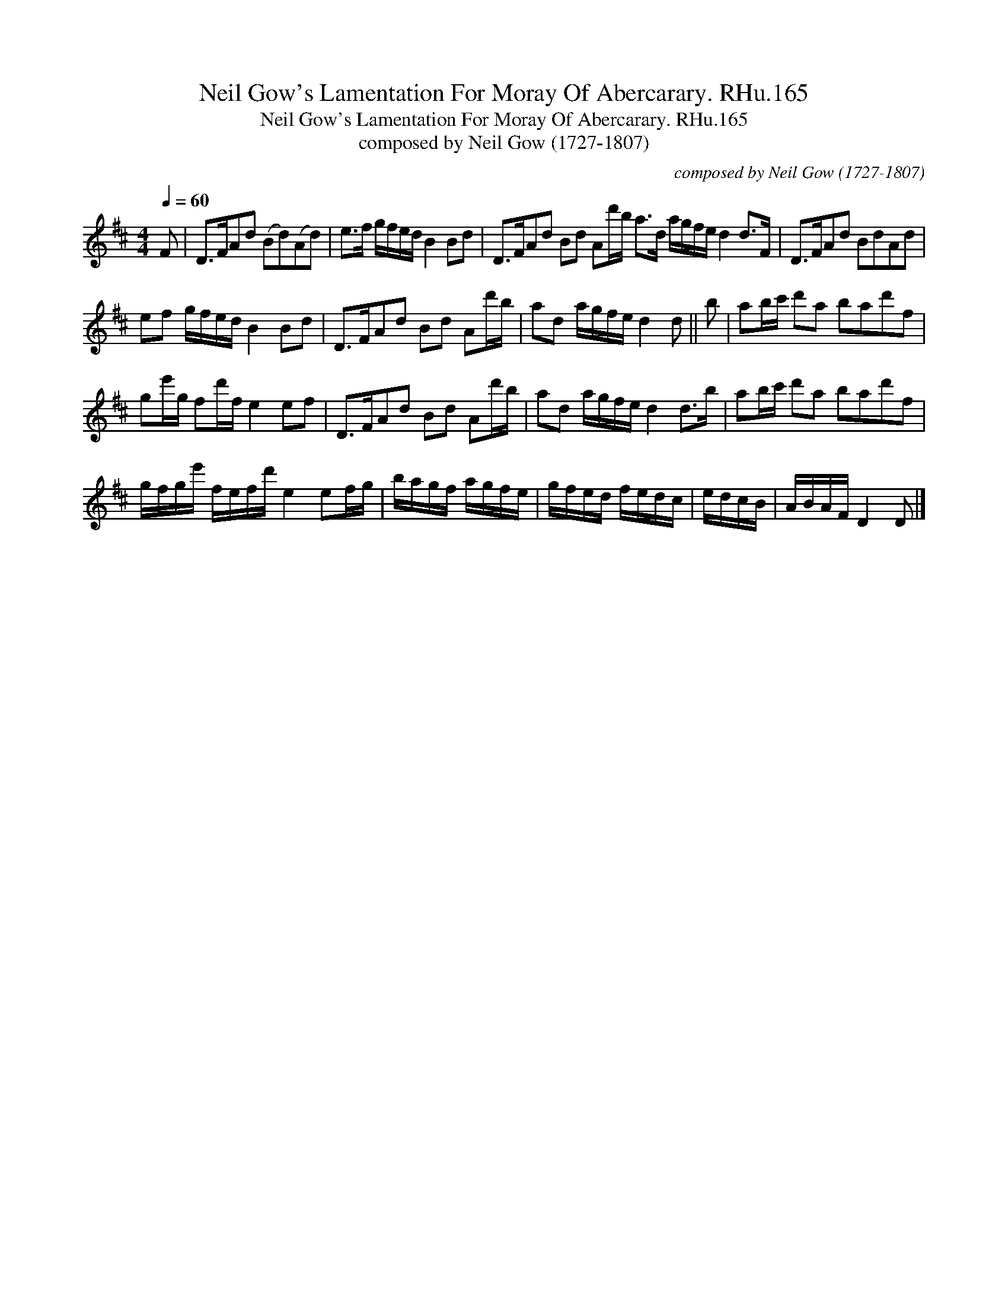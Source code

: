 X:1
T:Neil Gow's Lamentation For Moray Of Abercarary. RHu.165
T:Neil Gow's Lamentation For Moray Of Abercarary. RHu.165
T:composed by Neil Gow (1727-1807)
C:composed by Neil Gow (1727-1807)
L:1/8
Q:1/4=60
M:4/4
K:D
V:1 treble 
V:1
 F | D>FAd (Bd)(Ad) | e>f g/f/e/d/ B2 Bd | D>FAd Bd Ad'/b/ a>d a/g/f/e/ d2 d>F | D>FAd BdAd | %5
 ef g/f/e/d/ B2 Bd | D>FAd Bd Ad'/b/ | ad a/g/f/e/ d2 d || b | ab/c'/ d'a bad'f | %10
 ge'/g/ fd'/f/ e2 ef | D>FAd Bd Ad'/b/ | ad a/g/f/e/ d2 d>b | ab/c'/ d'a bad'f | %14
 g/f/g/e'/ f/e/f/d'/ e2 ef/g/ | b/a/g/f/ a/g/f/e/ | g/f/e/d/ f/e/d/c/ | e/d/c/B/ | A/B/A/F/ D2 D |] %19

